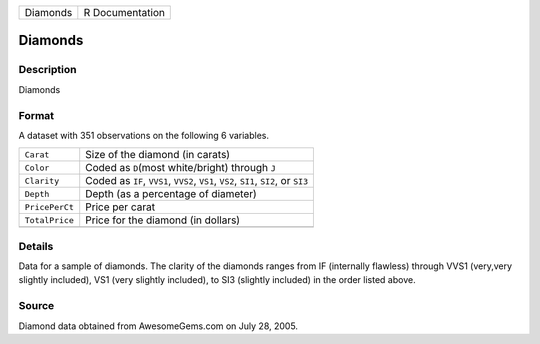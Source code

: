 +----------+-----------------+
| Diamonds | R Documentation |
+----------+-----------------+

Diamonds
--------

Description
~~~~~~~~~~~

Diamonds

Format
~~~~~~

A dataset with 351 observations on the following 6 variables.

+-----------------------------------+-----------------------------------+
| ``Carat``                         | Size of the diamond (in carats)   |
+-----------------------------------+-----------------------------------+
| ``Color``                         | Coded as ``D``\ (most             |
|                                   | white/bright) through ``J``       |
+-----------------------------------+-----------------------------------+
| ``Clarity``                       | Coded as ``IF``, ``VVS1``,        |
|                                   | ``VVS2``, ``VS1``, ``VS2``,       |
|                                   | ``SI1``, ``SI2``, or ``SI3``      |
+-----------------------------------+-----------------------------------+
| ``Depth``                         | Depth (as a percentage of         |
|                                   | diameter)                         |
+-----------------------------------+-----------------------------------+
| ``PricePerCt``                    | Price per carat                   |
+-----------------------------------+-----------------------------------+
| ``TotalPrice``                    | Price for the diamond (in         |
|                                   | dollars)                          |
+-----------------------------------+-----------------------------------+
|                                   |                                   |
+-----------------------------------+-----------------------------------+

Details
~~~~~~~

Data for a sample of diamonds. The clarity of the diamonds ranges from
IF (internally flawless) through VVS1 (very,very slightly included), VS1
(very slightly included), to SI3 (slightly included) in the order listed
above.

Source
~~~~~~

Diamond data obtained from AwesomeGems.com on July 28, 2005.
